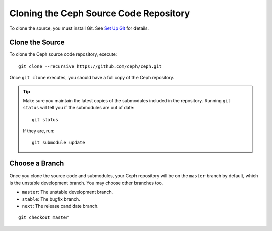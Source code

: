 =========================================
 Cloning the Ceph Source Code Repository
=========================================
To clone the source, you must install Git. See `Set Up Git`_ for details.

.. _Set Up Git: ../git

Clone the Source
----------------
To clone the Ceph source code repository, execute::

	git clone --recursive https://github.com/ceph/ceph.git

Once ``git clone`` executes, you should have a full copy of the Ceph 
repository.

.. tip:: Make sure you maintain the latest copies of the submodules
   included in the repository. Running ``git status`` will tell you if
   the submodules are out of date::

	git status

   If they are, run::

        git submodule update

Choose a Branch
---------------
Once you clone the source code and submodules, your Ceph repository 
will be on the ``master`` branch by default, which is the unstable 
development branch. You may choose other branches too.

- ``master``: The unstable development branch.
- ``stable``: The bugfix branch.
- ``next``: The release candidate branch.

::

	git checkout master
